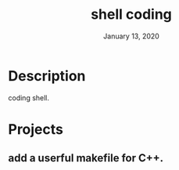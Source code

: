 #+TITLE:   shell coding
#+DATE:    January 13, 2020
#+SINCE:   {replace with next tagged release version}
#+STARTUP: inlineimages

* Table of Contents :TOC_3:noexport:
- [[#description][Description]]
- [[#projects][Projects]]
  - [[#add-a-userful-makefile-for-c][add a userful makefile for C++.]]

* Description
coding shell.

* Projects
** add a userful makefile for C++.
